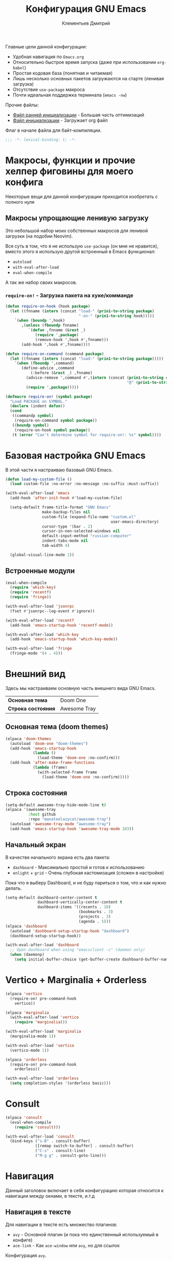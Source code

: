 #+title: Конфигурация GNU Emacs
#+author: Клементьев Дмитрий
#+email: klementievd08@yandex.ru

Главные цели данной конфигурации:
- Удобная навигация по =Emacs.org=
- Относительно быстрое время запуска (даже при использовании =org-babel=)
- Простая кодовая база (понятная и читаемая)
- Лишь несколько основных пакетов загружаются на старте (ленивая загрузка)
- Отсутствие =use-package= макроса
- Почти идеальная поддержка терминала (=emacs -nw=)

Прочие файлы:
- [[file:early-init.el][Файл ранней инициализации]] - Большая часть оптимизаций
- [[file:init.el][Файл инициализации]] - Загружает org файл

Флаг в начале файла для байт-компиляции.

#+begin_src emacs-lisp
  ;;; -*- lexical-binding: t; -*-
#+end_src

* Макросы, функции и прочие хелпер фиговины для моего конфига

Некоторые вещи для данной конфигурации приходится изобретать с полного нуля

** Макросы упрощающие ленивую загрузку

Это небольшой набор моих собственных макросов для ленивой загрузки (на подобии Neovim).

Вся суть в том, что я не использую =use-package= (он мне не нравится), вместо этого я использую
другой встроенный в Emacs функционал:
- =autoload=
- =with-eval-after-load=
- =eval-when-compile=

А так же набор своих макросов.

*** =require-on!= - Загрузка пакета на хуке/комманде

#+begin_src emacs-lisp
  (defun require-on-hook (hook package)
    (let ((fnname (intern (concat "load-" (prin1-to-string package)
                                  "-on-" (prin1-to-string hook)))))
      `(when (boundp ',hook)
         ,(unless (fboundp fnname)
            `(defun ,fnname (&rest _)
               (require ',package)
               (remove-hook ',hook #',fnname)))
         (add-hook ',hook #',fnname))))

  (defun require-on-command (command package)
    (let ((fnname (intern (concat "load-" (prin1-to-string package)))))
      `(when (fboundp ',command)
         (define-advice ,command
             (:before (&rest _) ,fnname)
           (advice-remove ',command #',(intern (concat (prin1-to-string command)
                                                       "@" (prin1-to-string fnname))))
           (require ',package)))))

  (defmacro require-on! (symbol package)
    "Load PACKAGE on SYMBOL."
    (declare (indent defun))
    (cond
     ((commandp symbol)
      (require-on-command symbol package))
     ((boundp symbol)
      (require-on-hook symbol package))
     (t (error "Can't determine symbol for require-on!: %s" symbol))))
#+end_src

* Базовая настройка GNU Emacs

В этой части я настраиваю базовый GNU Emacs.

#+begin_src emacs-lisp
  (defun load-my-custom-file ()
    (load custom-file :no-error :no-message :no-suffix :must-suffix))

  (with-eval-after-load 'emacs
    (add-hook 'after-init-hook #'load-my-custom-file)

    (setq-default frame-title-format "GNU Emacs"
                  make-backup-files nil
                  custom-file (expand-file-name "custom.el"
                                                user-emacs-directory)
                  cursor-type '(bar . 2)
                  cursor-in-non-selected-windows nil
                  default-input-method "russian-computer"
                  indent-tabs-mode nil
                  tab-width 4)

    (global-visual-line-mode 1))
#+end_src

** Встроенные модули

#+begin_src emacs-lisp
  (eval-when-compile
    (require 'which-key)
    (require 'recentf)
    (require 'fringe))

  (with-eval-after-load 'jsonrpc
    (fset #'jsonrpc--log-event #'ignore))

  (with-eval-after-load 'recentf
    (add-hook 'emacs-startup-hook 'recentf-mode))

  (with-eval-after-load 'which-key
    (add-hook 'emacs-startup-hook 'which-key-mode))

  (with-eval-after-load 'fringe
    (fringe-mode '(4 . 4)))
#+end_src

* Внешний вид

Здесь мы настраиваем основную часть внешнего вида GNU Emacs.

| *Основная тема*    | Doom One     |
| *Строка состояния* | Awesome Tray |

** Основная тема (doom themes)

#+begin_src emacs-lisp
  (elpaca 'doom-themes
    (autoload 'doom-one "doom-themes")
    (add-hook 'emacs-startup-hook
              (lambda ()
                (load-theme 'doom-one :no-confirm)))
    (add-hook 'after-make-frame-functions
              (lambda (frame)
                (with-selected-frame frame
                  (load-theme 'doom-one :no-confirm)))))
#+end_src

** Строка состояния

#+begin_src emacs-lisp :no-export
  (setq-default awesome-tray-hide-mode-line t)
  (elpaca '(awesome-tray
            :host github
            :repo "manateelazycat/awesome-tray")
    (autoload 'awesome-tray-mode "awesome-tray")
    (add-hook 'emacs-startup-hook 'awesome-tray-mode 103))
#+end_src

** Начальный экран

В качестве начального экрана есть два пакета:
- =dashboard= - Максимально простой и готов к использованию
- =enlight= + =grid= - Очень глубокая кастомизация (сложен в настройке)

Пока что я выберу Dashboard, и не буду париться о том, что и как нужно
делать.

#+begin_src emacs-lisp
  (setq-default dashboard-center-content t
                dashboard-vertically-center-content t
                dashboard-items '((recents . 10)
                                  (bookmarks . 3)
                                  (projects . 3)
                                  (agenda . 5)))
  (elpaca 'dashboard
    (autoload 'dashboard-setup-startup-hook "dashboard")
    (dashboard-setup-startup-hook))

  (with-eval-after-load 'dashboard
    ;; Open dashboard when using "emacsclient -c" (daemon only)
    (when (daemonp)
      (setq initial-buffer-choice (get-buffer-create dashboard-buffer-name))))
#+end_src

* Vertico + Marginalia + Orderless

#+begin_src emacs-lisp
  (elpaca 'vertico
    (require-on! pre-command-hook
      vertico))

  (elpaca 'marginalia
    (with-eval-after-load 'vertico
      (require 'marginalia)))

  (with-eval-after-load 'marginalia
    (marginalia-mode 1))

  (with-eval-after-load 'vertico
    (vertico-mode 1))

  (elpaca 'orderless
    (require-on! pre-command-hook
      orderless))

  (with-eval-after-load 'orderless
    (setq completion-styles '(orderless basic)))
#+end_src

* Consult

#+begin_src emacs-lisp
  (elpaca 'consult
    (eval-when-compile
      (require 'consult)))

  (with-eval-after-load 'consult
    (bind-keys ("s-B" . consult-buffer)
               ([remap switch-to-buffer] . consult-buffer)
               ("C-s" . consult-line)
               ("M-g g" . consult-goto-line)))
#+end_src

* Навигация

Данный заголовок включает в себя конфигурацию которая относится к навигации между окнами, в тексте, и.т.д

** Навигация в тексте

Для навигации в тексте есть множество плагинов:
- =avy= - Основной плагин (и пока что единственный используемый в конфиге)
- =ace-link= - Как =ace-window= или =avy=, но для ссылок

Конфигурация =avy=.

TODO: Стоит посмотреть ещё комманды которые предоставляет =avy=. (Это слишком мощная штука)

#+begin_src emacs-lisp
  (elpaca 'avy
    (autoload 'avy-goto-char-2 "avy")
    (bind-key* "C-'" 'avy-goto-char-2))
#+end_src

** Навигация между окнами

Идеальную навигацию между окнами обеспечивают два плагина:
- =golden-ratio= - Автоматически изменяет размер окна
- =ace-window= - Удобное перемещение между окнами одной клавишей (=M-o=)

#+begin_src emacs-lisp
  (elpaca 'ace-window
    (autoload 'ace-window "ace-window")
    (bind-key "M-o" 'ace-window))
#+end_src

=golden-ratio= будет подгружаться при разделении окна (горизонтально или вертикально).

После чего мы добавляем функцию которая будет запускаться после =ace-window=, и будет
устанавливать размер окна в соответствии с =golden-ratio=. Это нужно лишь потому, что
=golden-ratio= почему то не работает с =ace-window= по дефолту.

#+begin_src emacs-lisp
  (elpaca 'golden-ratio
    (require-on! split-window-below
      golden-ratio)
    (require-on! split-window-right
      golden-ratio))

  (with-eval-after-load 'golden-ratio
    (golden-ratio-mode 1)
    (with-eval-after-load 'ace-window
      (define-advice ace-window
          (:after (&rest _) golden-ratio)
        (golden-ratio))))
#+end_src

* Org Mode

Настраиваем =org-indent-mode= и базовую навигацию по заголовкам при помощи =consult=

#+begin_src emacs-lisp
  (add-hook 'org-mode-hook 'org-indent-mode)

  (with-eval-after-load 'org
    (with-eval-after-load 'consult
      (bind-key "C-s" 'consult-outline org-mode-map)))
#+end_src

** Agenda

#+begin_src emacs-lisp
  (bind-key "a" 'org-agenda mode-specific-map)
#+end_src

* Системы контроля версий (Git интеграция)

Git интеграция сводится в основном к двум плагинам: =magit= и =forge=.

=magit= - Незаменимый и безальтернативный Git интерфейс. Более мощного гит интерфейса вы просто не найдёте.

=forge= - Клиент для Github, Gitlab и других хостингов прямо в GNU Emacs.

Пока что я не устанавливаю Forge в своей конфигурации (он мне попросту не нужен, а так же я пишу её не
на своём устройстве). Зато мы сделаем конфиг для Git файлов (gitattributes, gitignore, gitsubmodules)
и настроим Magit, который будет показывать для нас TODOs (плагин =magit-todos=)

#+begin_src emacs-lisp
  (elpaca '(transient
            :host github
            :repo "magit/transient"
            :tag "v0.9.3"))

  (elpaca magit
    (autoload 'magit "magit")
    (bind-key "C-x g" 'magit))
#+end_src

** Magit TODOs

Плагин который отлично выводит все *TODO* ключевые слова.

#+begin_src emacs-lisp
  (elpaca 'magit-todos
    (autoload 'magit-todos-mode "magit-todos")
    (add-hook 'magit-mode-hook 'magit-todos-mode))
#+end_src

** Git файлы и режимы для них

#+begin_src emacs-lisp
  (elpaca 'git-modes
    (autoload 'gitignore-mode "git-modes")
    (autoload 'gitconfig-mode "git-modes")
    (autoload 'gitattributes-mode "git-modes")
    (setq auto-mode-alist
          (append
           '((".gitignore\\'" . gitignore-mode)
             (".gitconfig\\'" . gitconfig-mode)
             (".gitattributes\\'" . gitattributes-mode))
           auto-mode-alist)))
#+end_src
